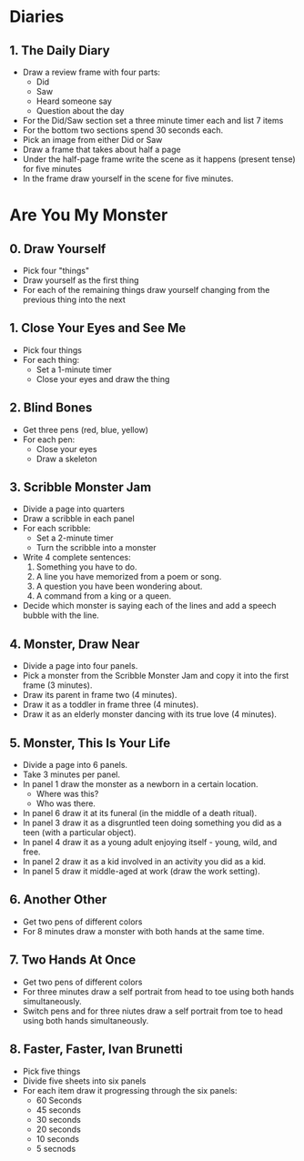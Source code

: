 * Diaries
** 1. The Daily Diary
- Draw a review frame with four parts:
  + Did
  + Saw
  + Heard someone say
  + Question about the day
- For the Did/Saw section set a three minute timer each and list 7 items
- For the bottom two sections spend 30 seconds each.
- Pick an image from either Did or Saw
- Draw a frame that takes about half a page
- Under the half-page frame write the scene as it happens (present tense) for five minutes
- In the frame draw yourself in the scene for five minutes.
* Are You My Monster
** 0. Draw Yourself
  - Pick four "things"
  - Draw yourself as the first thing
  - For each of the remaining things draw yourself changing from the previous thing into the next
** 1. Close Your Eyes and See Me
- Pick four things
- For each thing:
  + Set a 1-minute timer
  + Close your eyes and draw the thing
** 2. Blind Bones
- Get three pens (red, blue, yellow)
- For each pen:
  + Close your eyes
  + Draw a skeleton
** 3. Scribble Monster Jam
- Divide a page into quarters
- Draw a scribble in each panel
- For each scribble:
  + Set a 2-minute timer
  + Turn the scribble into a monster
- Write 4 complete sentences:
  1. Something you have to do.
  2. A line you have memorized from a poem or song.
  3. A question you have been wondering about.
  4. A command from a king or a queen.
- Decide which monster is saying each of the lines and add a speech bubble with the line.
** 4. Monster, Draw Near
- Divide a page into four panels.
- Pick a monster from the Scribble Monster Jam and copy it into the first frame (3 minutes).
- Draw its parent in frame two (4 minutes).
- Draw it as a toddler in frame three (4 minutes).
- Draw it as an elderly monster dancing with its true love (4 minutes).
** 5. Monster, This Is Your Life
- Divide a page into 6 panels.
- Take 3 minutes per panel.
- In panel 1 draw the monster as a newborn in a certain location.
  + Where was this?
  + Who was there.
- In panel 6 draw it at its funeral (in the middle of a death ritual).
- In panel 3 draw it as a disgruntled teen doing something you did as a teen (with a particular object).
- In panel 4 draw it as a young adult enjoying itself - young, wild, and free.
- In panel 2 draw it as a kid involved in an activity you did as a kid.
- In panel 5 draw it middle-aged at work (draw the work setting).
** 6. Another Other
- Get two pens of different colors
- For 8 minutes draw a monster with both hands at the same time.
** 7. Two Hands At Once
- Get two pens of different colors
- For three minutes draw a self portrait from head to toe using both hands simultaneously.
- Switch pens and for three niutes draw a self portrait from toe to head using both hands simultaneously.
** 8. Faster, Faster, Ivan Brunetti
- Pick five things
- Divide five sheets into six panels
- For each item draw it progressing through the six panels:
  + 60 Seconds
  + 45 seconds
  + 30 seconds
  + 20 seconds
  + 10 seconds
  + 5 secnods
